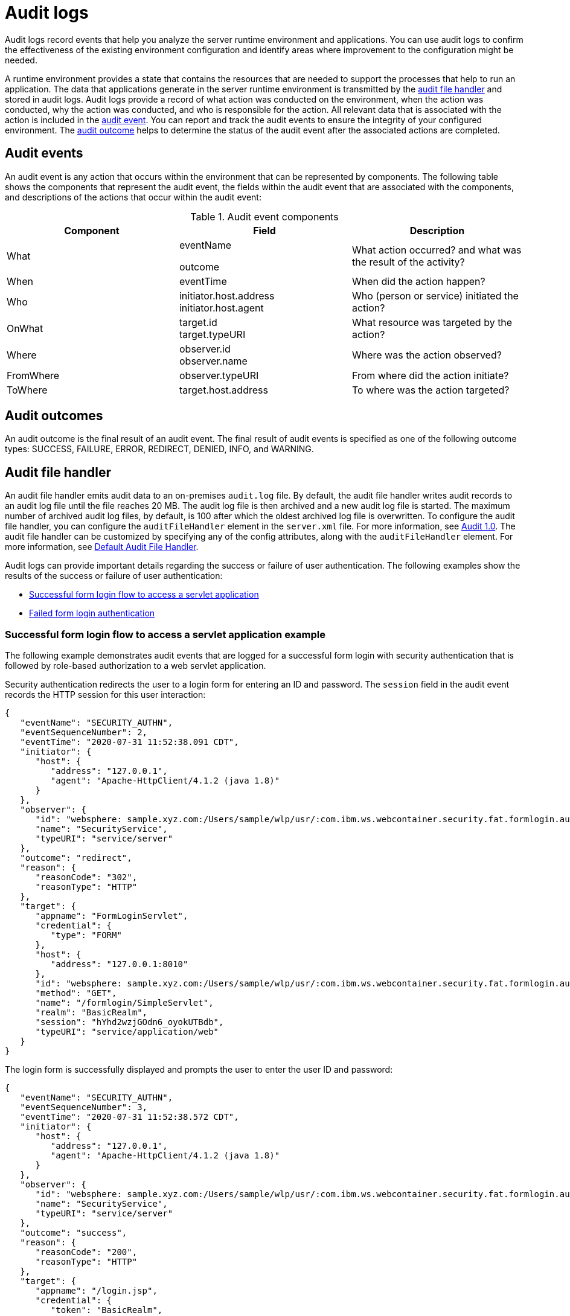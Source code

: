 // Copyright (c) 2018 IBM Corporation and others.
// Licensed under Creative Commons Attribution-NoDerivatives
// 4.0 International (CC BY-ND 4.0)
//   https://creativecommons.org/licenses/by-nd/4.0/
//
// Contributors:
//     IBM Corporation
//
:page-layout: general-reference
:page-type: general
:seo-title: Audit logs - OpenLiberty.io
:seo-description:
= Audit logs

Audit logs record events that help you analyze the server runtime environment and applications. You can use audit logs to confirm the effectiveness of the existing environment configuration and identify areas where improvement to the configuration might be needed.

A runtime environment provides a state that contains the resources that are needed to support the processes that help to run an application. The data that applications generate in the server runtime environment is transmitted by the <<Audit handler, audit file handler>> and stored in audit logs. Audit logs provide a record of what action was conducted on the environment, when the action was conducted, why the action was conducted, and who is responsible for the action. All relevant data that is associated with the action is included in the <<Audit events, audit event>>. You can report and track the audit events to ensure the integrity of your configured environment. The <<Audit outcomes,audit outcome>> helps to determine the status of the audit event after the associated actions are completed.


== Audit events

An audit event is any action that occurs within the environment that can be represented by components. The following table shows the components that represent the audit event, the fields within the audit event that are associated with the components, and descriptions of the actions that occur within the audit event:

.Audit event components
[cols=",,",options="header",]
|===
|Component |Field |Description
|What a|
eventName

outcome


|What action occurred? and what was the result of the activity?
|When |eventTime |When did the action happen?
|Who a|
initiator.host.address +
initiator.host.agent
|Who (person or service) initiated the action?
|OnWhat a|
target.id +
target.typeURI
|What resource was targeted by the action?
|Where a|
observer.id  +
observer.name
|Where was the action observed?
|FromWhere |observer.typeURI |From where did the action initiate?
|ToWhere |target.host.address |To where was the action targeted?
|===

== Audit outcomes

An audit outcome is the final result of an audit event. The final result of audit events is specified as one of the following outcome types: SUCCESS, FAILURE, ERROR, REDIRECT, DENIED, INFO, and WARNING.



== Audit file handler

An audit file handler emits audit data to an on-premises `audit.log` file. By default, the audit file handler writes audit records to an audit log file until the file reaches 20 MB. The audit log file is then archived and a new audit log file is started. The maximum number of archived audit log files, by default, is 100 after which the oldest archived log file is overwritten. To configure the audit file handler, you can configure the `auditFileHandler` element in the `server.xml` file. For more information, see https://draft-openlibertyio.mybluemix.net/docs/ref/feature/#audit-1.0.html[Audit 1.0]. The audit file handler can be customized by specifying any of the config attributes, along with the `auditFileHandler` element. For more information, see link:https://www.openliberty.io/docs/ref/config/#auditFileHandler.html[Default Audit File Handler].

Audit logs can provide important details regarding the success or failure of user authentication. The following examples show the results of the success or failure of user authentication:

* <<Successful form login flow to access a servlet application example, Successful form login flow to access a servlet application>>
* <<Failed form login authentication example, Failed form login authentication>>


=== Successful form login flow to access a servlet application example

The following example demonstrates audit events that are logged for a successful form login with security authentication that is followed by role-based authorization to a web servlet application.

Security authentication redirects the user to a login form for entering an ID and password. The `session` field in the audit event records the HTTP session for this user interaction:

[source,javascript]
----
{
   "eventName": "SECURITY_AUTHN",
   "eventSequenceNumber": 2,
   "eventTime": "2020-07-31 11:52:38.091 CDT",
   "initiator": {
      "host": {
         "address": "127.0.0.1",
         "agent": "Apache-HttpClient/4.1.2 (java 1.8)"
      }
   },
   "observer": {
      "id": "websphere: sample.xyz.com:/Users/sample/wlp/usr/:com.ibm.ws.webcontainer.security.fat.formlogin.audit",
      "name": "SecurityService",
      "typeURI": "service/server"
   },
   "outcome": "redirect",
   "reason": {
      "reasonCode": "302",
      "reasonType": "HTTP"
   },
   "target": {
      "appname": "FormLoginServlet",
      "credential": {
         "type": "FORM"
      },
      "host": {
         "address": "127.0.0.1:8010"
      },
      "id": "websphere: sample.xyz.com:/Users/sample/wlp/usr/:com.ibm.ws.webcontainer.security.fat.formlogin.audit",
      "method": "GET",
      "name": "/formlogin/SimpleServlet",
      "realm": "BasicRealm",
      "session": "hYhd2wzjGOdn6_oyokUTBdb",
      "typeURI": "service/application/web"
   }
}
----

The login form is successfully displayed and prompts the user to enter the user ID and password:

[source,javascript]
----
{
   "eventName": "SECURITY_AUTHN",
   "eventSequenceNumber": 3,
   "eventTime": "2020-07-31 11:52:38.572 CDT",
   "initiator": {
      "host": {
         "address": "127.0.0.1",
         "agent": "Apache-HttpClient/4.1.2 (java 1.8)"
      }
   },
   "observer": {
      "id": "websphere: sample.xyz.com:/Users/sample/wlp/usr/:com.ibm.ws.webcontainer.security.fat.formlogin.audit",
      "name": "SecurityService",
      "typeURI": "service/server"
   },
   "outcome": "success",
   "reason": {
      "reasonCode": "200",
      "reasonType": "HTTP"
   },
   "target": {
      "appname": "/login.jsp",
      "credential": {
         "token": "BasicRealm",
         "type": "BASIC"
      },
      "host": {
         "address": "127.0.0.1:8010"
      },
      "id": "websphere: sample.xyz.com:/Users/sample/wlp/usr/:com.ibm.ws.webcontainer.security.fat.formlogin.audit",
      "method": "GET",
      "name": "/formlogin/login.jsp",
      "realm": "BasicRealm",
      "session": "hYhd2wzjGOdn6_oyokUTBdb",
      "typeURI": "service/application/web"
   }
}

{
   "eventName": "SECURITY_AUTHZ",
   "eventSequenceNumber": 4,
   "eventTime": "2020-07-31 11:52:38.622 CDT",
   "initiator": {
      "host": {
         "address": "127.0.0.1",
         "agent": "Apache-HttpClient/4.1.2 (java 1.8)"
      }
   },
   "observer": {
      "id": "websphere: sample.xyz.com:/Users/sample/wlp/usr/:com.ibm.ws.webcontainer.security.fat.formlogin.audit",
      "name": "SecurityService",
      "typeURI": "service/server"
   },
   "outcome": "success",
   "reason": {
      "reasonCode": "200",
      "reasonType": "HTTP"
   },
   "target": {
      "appname": "/login.jsp",
      "credential": {
         "type": "BASIC"
      },
      "host": {
         "address": "127.0.0.1:8010"
      },
      "id": "websphere: sample.xyz.com:/Users/sample/wlp/usr/:com.ibm.ws.webcontainer.security.fat.formlogin.audit",
      "method": "GET",
      "name": "/formlogin/login.jsp",
      "realm": "BasicRealm",
      "session": "hYhd2wzjGOdn6_oyokUTBdb",
      "typeURI": "service/application/web"
   }
}
----


The `user1` user ID is successfully authorized to access the FormLoginServlet application because the user is in the required `Employee` or `Manager` role:

[source,javascript]
----
\{
   "eventName": "SECURITY_AUTHZ",
   "eventSequenceNumber": 6,
   "eventTime": "2020-07-31 11:52:39.410 CDT",
   "initiator": {
      "host": {
         "address": "127.0.0.1",
         "agent": "Apache-HttpClient/4.1.2 (java 1.8)"
      }
   },
   "observer": {
      "id": "websphere: sample.xyz.com:/Users/sample/wlp/usr/:com.ibm.ws.webcontainer.security.fat.formlogin.audit",
      "name": "SecurityService",
      "typeURI": "service/server"
   },
   "outcome": "success",
   "reason": {
      "reasonCode": "200",
      "reasonType": "HTTP"
   },
   "target": {
      "appname": "FormLoginServlet",
      "credential": {
         "token": "user1",
         "type": "LtpaToken2"
      },
      "host": {
         "address": "127.0.0.1:8010"
      },
      "id": "websphere: sample.xyz.com:/Users/sample/wlp/usr/:com.ibm.ws.webcontainer.security.fat.formlogin.audit",
      "method": "GET",
      "name": "/formlogin/SimpleServlet",
      "realm": "BasicRealm",
      "role": {
         "names": "[Employee, Manager]"
      },
      "session": "hYhd2wzjGOdn6_oyokUTBdb",
      "typeURI": "service/application/web"
   }
}

----

=== Failed form login authentication example

The following example demonstrates the audit events that are logged for a failed form login by a user who cannot be authenticated against the user registry.

Security authentication redirects the user to a login form for entering a user ID and password. The `session` field in the audit event records the HTTP session for this user interaction.


After the login form prompts the user to enter the user ID and password, the `baduser` user ID fails authentication against the user registry and the user login is denied:

[source,javascript]
----
{
   "eventName": "SECURITY_AUTHN",
   "eventSequenceNumber": 5,
   "eventTime": "2020-07-31 13:46:55.205 CDT",
   "initiator": {
      "host": {
         "address": "127.0.0.1",
         "agent": "Apache-HttpClient/4.1.2 (java 1.8)"
      }
   },
   "observer": {
      "id": "websphere: sample.xyz.com:/Users/sample/wlp/usr/:com.ibm.ws.webcontainer.security.fat.formlogin.audit",
      "name": "SecurityService",
      "typeURI": "service/server"
   },
   "outcome": "denied",
   "reason": {
      "reasonCode": "403",
      "reasonType": "HTTP"
   },
   "target": {
      "appname": "null",
      "credential": {
         "token": "baduser",
         "type": "FORM"
      },
      "host": {
         "address": "127.0.0.1:8010"
      },
      "id": "websphere: sample.xyz.com:/Users/sample/wlp/usr/:com.ibm.ws.webcontainer.security.fat.formlogin.audit",
      "method": "POST",
      "name": "/formlogin/j_security_check",
      "realm": "BasicRealm",
      "session": "0EREOocFtP9s4VvptJ4DHhi",
      "typeURI": "service/application/web"
   }
}
----
